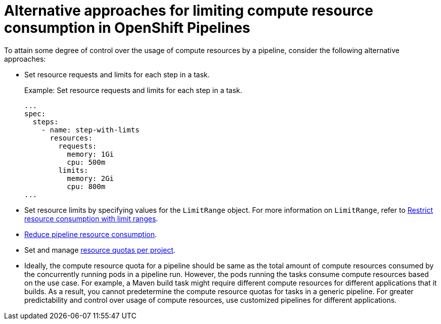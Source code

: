 // This module is included in the following assembly:
//
// */cicd/pipelines/setting-compute-resource-quota-for-openshift-pipelines.adoc


[id="alternative-approaches-compute-resource-quota-pipelines_{context}"]
= Alternative approaches for limiting compute resource consumption in OpenShift Pipelines

To attain some degree of control over the usage of compute resources by a pipeline, consider the following alternative approaches:

* Set resource requests and limits for each step in a task.
+
.Example: Set resource requests and limits for each step in a task.
+ 
[source,yaml]
----
...
spec:
  steps:
    - name: step-with-limts
      resources:
        requests:
          memory: 1Gi
          cpu: 500m
        limits:
          memory: 2Gi
          cpu: 800m
...
----

* Set resource limits by specifying values for the `LimitRange` object. For more information on `LimitRange`, refer to xref:../../nodes/clusters/nodes-cluster-limit-ranges.adoc#nodes-cluster-limit-ranges[Restrict resource consumption with limit ranges].

* xref:../../cicd/pipelines/reducing-pipelines-resource-consumption.adoc#reducing-pipelines-resource-consumption[Reduce pipeline resource consumption].

* Set and manage xref:../../applications/quotas/quotas-setting-per-project.adoc#quotas-setting-per-project[resource quotas per project].

* Ideally, the compute resource quota for a pipeline should be same as the total amount of compute resources consumed by the concurrently running pods in a pipeline run. However, the pods running the tasks consume compute resources based on the use case. For example, a Maven build task might require different compute resources for different applications that it builds. As a result, you cannot predetermine the compute resource quotas for tasks in a generic pipeline. For greater predictability and control over usage of compute resources, use customized pipelines for different applications.